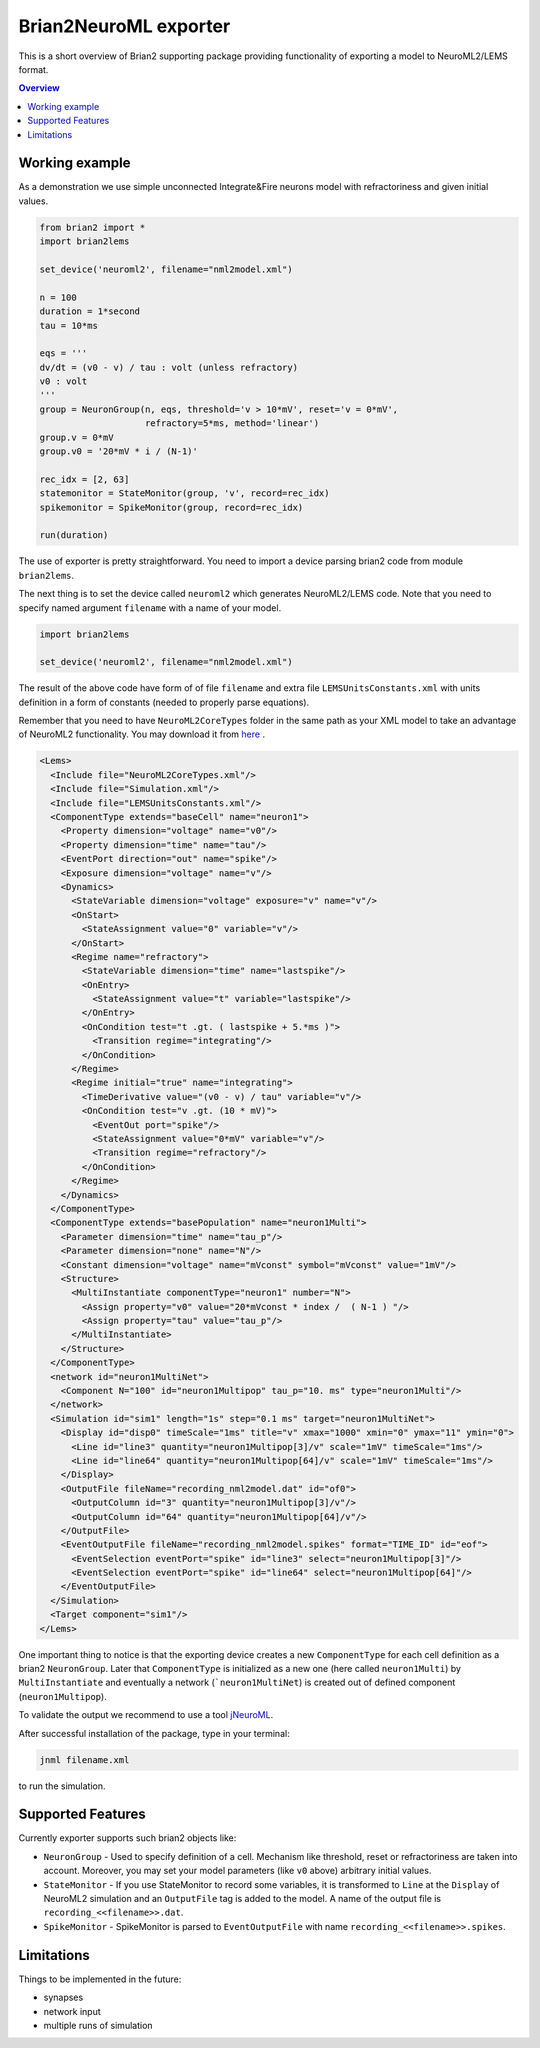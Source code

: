 Brian2NeuroML exporter
======================

This is a short overview of Brian2 supporting package providing functionality of exporting
a model to NeuroML2/LEMS format.

.. contents::
    Overview
    :local:

Working example
---------------

As a demonstration we use simple unconnected Integrate&Fire neurons model with refractoriness
and given initial values.

.. code:: python

    from brian2 import *
    import brian2lems

    set_device('neuroml2', filename="nml2model.xml")

    n = 100
    duration = 1*second
    tau = 10*ms

    eqs = '''
    dv/dt = (v0 - v) / tau : volt (unless refractory)
    v0 : volt
    '''
    group = NeuronGroup(n, eqs, threshold='v > 10*mV', reset='v = 0*mV',
                        refractory=5*ms, method='linear')
    group.v = 0*mV
    group.v0 = '20*mV * i / (N-1)'

    rec_idx = [2, 63]
    statemonitor = StateMonitor(group, 'v', record=rec_idx)
    spikemonitor = SpikeMonitor(group, record=rec_idx)

    run(duration)

The use of exporter is pretty straightforward. You need to import a device
parsing brian2 code from module ``brian2lems``.

The next thing is to set the device called ``neuroml2`` which generates NeuroML2/LEMS code.
Note that you need to specify named argument ``filename`` with a name of your model.

.. code:: python

    import brian2lems

    set_device('neuroml2', filename="nml2model.xml")

The result of the above code have form of of file ``filename`` and extra file ``LEMSUnitsConstants.xml``
with units definition in a form of constants (needed to properly parse equations).

Remember that you need to have ``NeuroML2CoreTypes`` folder in the same path as your XML model to take an advantage of NeuroML2 functionality.
You may download it from `here  <https://github.com/NeuroML/NeuroML2/tree/master/NeuroML2CoreTypes>`_ .

.. code:: xml

    <Lems>
      <Include file="NeuroML2CoreTypes.xml"/>
      <Include file="Simulation.xml"/>
      <Include file="LEMSUnitsConstants.xml"/>
      <ComponentType extends="baseCell" name="neuron1">
        <Property dimension="voltage" name="v0"/>
        <Property dimension="time" name="tau"/>
        <EventPort direction="out" name="spike"/>
        <Exposure dimension="voltage" name="v"/>
        <Dynamics>
          <StateVariable dimension="voltage" exposure="v" name="v"/>
          <OnStart>
            <StateAssignment value="0" variable="v"/>
          </OnStart>
          <Regime name="refractory">
            <StateVariable dimension="time" name="lastspike"/>
            <OnEntry>
              <StateAssignment value="t" variable="lastspike"/>
            </OnEntry>
            <OnCondition test="t .gt. ( lastspike + 5.*ms )">
              <Transition regime="integrating"/>
            </OnCondition>
          </Regime>
          <Regime initial="true" name="integrating">
            <TimeDerivative value="(v0 - v) / tau" variable="v"/>
            <OnCondition test="v .gt. (10 * mV)">
              <EventOut port="spike"/>
              <StateAssignment value="0*mV" variable="v"/>
              <Transition regime="refractory"/>
            </OnCondition>
          </Regime>
        </Dynamics>
      </ComponentType>
      <ComponentType extends="basePopulation" name="neuron1Multi">
        <Parameter dimension="time" name="tau_p"/>
        <Parameter dimension="none" name="N"/>
        <Constant dimension="voltage" name="mVconst" symbol="mVconst" value="1mV"/>
        <Structure>
          <MultiInstantiate componentType="neuron1" number="N">
            <Assign property="v0" value="20*mVconst * index /  ( N-1 ) "/>
            <Assign property="tau" value="tau_p"/>
          </MultiInstantiate>
        </Structure>
      </ComponentType>
      <network id="neuron1MultiNet">
        <Component N="100" id="neuron1Multipop" tau_p="10. ms" type="neuron1Multi"/>
      </network>
      <Simulation id="sim1" length="1s" step="0.1 ms" target="neuron1MultiNet">
        <Display id="disp0" timeScale="1ms" title="v" xmax="1000" xmin="0" ymax="11" ymin="0">
          <Line id="line3" quantity="neuron1Multipop[3]/v" scale="1mV" timeScale="1ms"/>
          <Line id="line64" quantity="neuron1Multipop[64]/v" scale="1mV" timeScale="1ms"/>
        </Display>
        <OutputFile fileName="recording_nml2model.dat" id="of0">
          <OutputColumn id="3" quantity="neuron1Multipop[3]/v"/>
          <OutputColumn id="64" quantity="neuron1Multipop[64]/v"/>
        </OutputFile>
        <EventOutputFile fileName="recording_nml2model.spikes" format="TIME_ID" id="eof">
          <EventSelection eventPort="spike" id="line3" select="neuron1Multipop[3]"/>
          <EventSelection eventPort="spike" id="line64" select="neuron1Multipop[64]"/>
        </EventOutputFile>
      </Simulation>
      <Target component="sim1"/>
    </Lems>

One important thing to notice is that the exporting device creates a new ``ComponentType`` for each
cell definition as a brian2 ``NeuronGroup``. Later that ``ComponentType`` is initialized as a new one
(here called ``neuron1Multi``) by ``MultiInstantiate`` and eventually a network (```neuron1MultiNet``) 
is created out of defined component (``neuron1Multipop``).

To validate the output we recommend to use a tool `jNeuroML <https://github.com/NeuroML/jNeuroML>`_.

After successful installation of the package, type in your terminal:

.. code:: bash

    jnml filename.xml

to run the simulation.


Supported Features
------------------

Currently exporter supports such brian2 objects like:

- ``NeuronGroup`` - Used to specify definition of a cell. Mechanism like threshold, reset or refractoriness are taken into account. Moreover, you may set your model parameters (like ``v0`` above) arbitrary initial values.

- ``StateMonitor`` - If you use StateMonitor to record some variables, it is transformed to ``Line`` at the ``Display`` of  NeuroML2 simulation and an ``OutputFile`` tag is added to the model. A name of the output file is ``recording_<<filename>>.dat``.

- ``SpikeMonitor`` - SpikeMonitor is parsed to ``EventOutputFile`` with name ``recording_<<filename>>.spikes``.

Limitations
-----------

Things to be implemented in the future:

- synapses

- network input

- multiple runs of simulation
